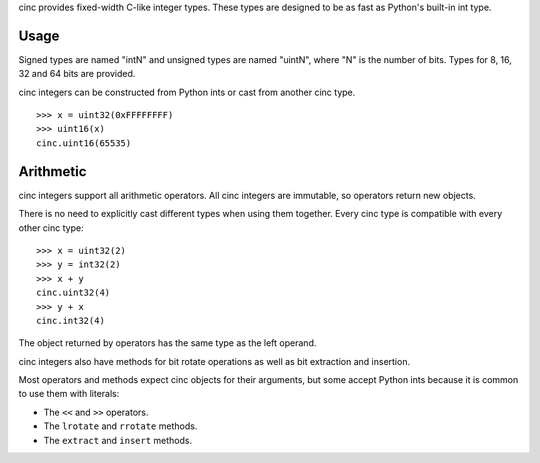 cinc provides fixed-width C-like integer types. These types are designed to be
as fast as Python's built-in int type.

=====
Usage
=====

Signed types are named "intN" and unsigned types are named "uintN", where "N"
is the number of bits. Types for 8, 16, 32 and 64 bits are provided.

cinc integers can be constructed from Python ints or cast from another cinc
type.

::

    >>> x = uint32(0xFFFFFFFF)
    >>> uint16(x)
    cinc.uint16(65535)

==========
Arithmetic
==========

cinc integers support all arithmetic operators. All cinc integers are
immutable, so operators return new objects.

There is no need to explicitly cast different types when using them together.
Every cinc type is compatible with every other cinc type::

    >>> x = uint32(2)
    >>> y = int32(2)
    >>> x + y
    cinc.uint32(4)
    >>> y + x
    cinc.int32(4)

The object returned by operators has the same type as the left operand.

cinc integers also have methods for bit rotate operations as well as bit
extraction and insertion.

Most operators and methods expect cinc objects for their arguments, but some
accept Python ints because it is common to use them with literals:

- The ``<<`` and ``>>`` operators.
- The ``lrotate`` and ``rrotate`` methods.
- The ``extract`` and ``insert`` methods.
